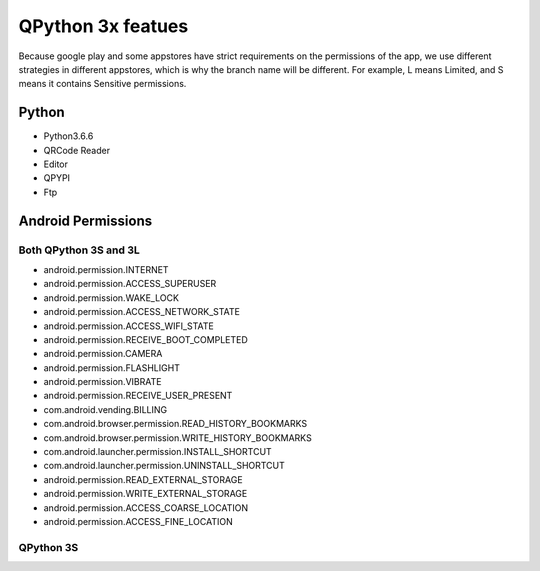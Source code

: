 QPython 3x featues
==================

Because google play and some appstores have strict requirements on the permissions of the app, we use different strategies in different appstores, which is why the branch name will be different. For example, L means Limited, and S means it contains Sensitive permissions.

Python
------
- Python3.6.6
- QRCode Reader
- Editor
- QPYPI
- Ftp

Android Permissions
-------------------

Both QPython 3S and 3L
>>>>>>>>>>>>>>>>>>>>>>

- android.permission.INTERNET
- android.permission.ACCESS_SUPERUSER
- android.permission.WAKE_LOCK
- android.permission.ACCESS_NETWORK_STATE
- android.permission.ACCESS_WIFI_STATE
- android.permission.RECEIVE_BOOT_COMPLETED
- android.permission.CAMERA
- android.permission.FLASHLIGHT
- android.permission.VIBRATE
- android.permission.RECEIVE_USER_PRESENT
- com.android.vending.BILLING
- com.android.browser.permission.READ_HISTORY_BOOKMARKS
- com.android.browser.permission.WRITE_HISTORY_BOOKMARKS
- com.android.launcher.permission.INSTALL_SHORTCUT
- com.android.launcher.permission.UNINSTALL_SHORTCUT
- android.permission.READ_EXTERNAL_STORAGE
- android.permission.WRITE_EXTERNAL_STORAGE
- android.permission.ACCESS_COARSE_LOCATION
- android.permission.ACCESS_FINE_LOCATION

QPython 3S
>>>>>>>>>>>

